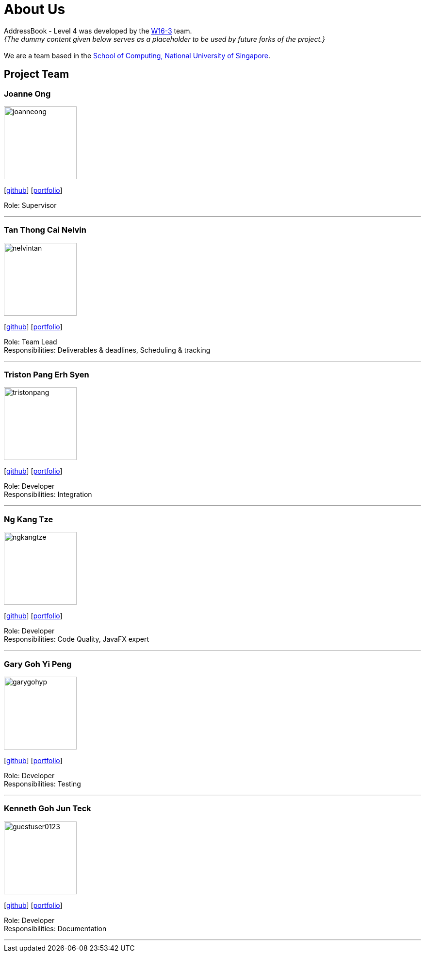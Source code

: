 = About Us
:site-section: AboutUs
:relfileprefix: team/
:imagesDir: images
:stylesDir: stylesheets

AddressBook - Level 4 was developed by the
https://github.com/CS2103-AY1819S1-W16-3/main/blob/master/docs/team/johndoe.adoc[W16-3] team. +
_{The dummy content given below serves as a placeholder to be used by future forks of the project.}_ +
{empty} +
We are a team based in the http://www.comp.nus.edu.sg[School of Computing, National University of Singapore].

== Project Team

=== Joanne Ong
image::joanneong.png[width="150", align="left"]
{empty}[https://github.com/joanneong[github]] [<<johndoe#, portfolio>>]

Role: Supervisor

'''

=== Tan Thong Cai Nelvin
image::nelvintan.png[width="150", align="left"]
{empty}[https://github.com/nelvintan[github]] [<<johndoe#, portfolio>>]

Role: Team Lead +
Responsibilities: Deliverables & deadlines, Scheduling & tracking

'''

=== Triston Pang Erh Syen
image::tristonpang.png[width="150", align="left"]
{empty}[https://github.com/tristonpang[github]] [<<johndoe#, portfolio>>]

Role: Developer +
Responsibilities: Integration

'''

=== Ng Kang Tze
image::ngkangtze.png[width="150", align="left"]
{empty}[https://github.com/ngkangtze[github]] [<<johndoe#, portfolio>>]

Role: Developer +
Responsibilities: Code Quality, JavaFX expert

'''

=== Gary Goh Yi Peng
image::garygohyp.png[width="150", align="left"]
{empty}[https://github.com/garygohyp[github]] [<<johndoe#, portfolio>>]

Role: Developer +
Responsibilities: Testing

'''

=== Kenneth Goh Jun Teck
image::guestuser0123.png[width="150", align="left"]
{empty}[https://github.com/guestuser0123[github]] [<<johndoe#, portfolio>>]

Role: Developer +
Responsibilities: Documentation

'''
